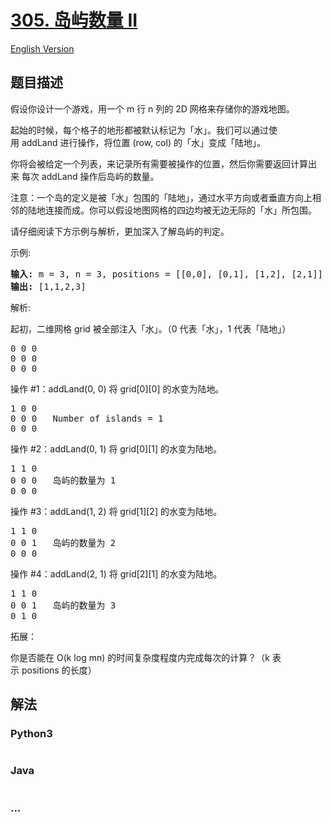 * [[https://leetcode-cn.com/problems/number-of-islands-ii][305. 岛屿数量
II]]
  :PROPERTIES:
  :CUSTOM_ID: 岛屿数量-ii
  :END:
[[./solution/0300-0399/0305.Number of Islands II/README_EN.org][English
Version]]

** 题目描述
   :PROPERTIES:
   :CUSTOM_ID: 题目描述
   :END:

#+begin_html
  <!-- 这里写题目描述 -->
#+end_html

#+begin_html
  <p>
#+end_html

假设你设计一个游戏，用一个 m 行 n 列的 2D 网格来存储你的游戏地图。

#+begin_html
  </p>
#+end_html

#+begin_html
  <p>
#+end_html

起始的时候，每个格子的地形都被默认标记为「水」。我们可以通过使用 addLand 进行操作，将位置
(row, col) 的「水」变成「陆地」。

#+begin_html
  </p>
#+end_html

#+begin_html
  <p>
#+end_html

你将会被给定一个列表，来记录所有需要被操作的位置，然后你需要返回计算出来 每次 addLand
操作后岛屿的数量。

#+begin_html
  </p>
#+end_html

#+begin_html
  <p>
#+end_html

注意：一个岛的定义是被「水」包围的「陆地」，通过水平方向或者垂直方向上相邻的陆地连接而成。你可以假设地图网格的四边均被无边无际的「水」所包围。

#+begin_html
  </p>
#+end_html

#+begin_html
  <p>
#+end_html

请仔细阅读下方示例与解析，更加深入了解岛屿的判定。

#+begin_html
  </p>
#+end_html

#+begin_html
  <p>
#+end_html

示例:

#+begin_html
  </p>
#+end_html

#+begin_html
  <pre><strong>输入:</strong> m = 3, n = 3, positions = [[0,0], [0,1], [1,2], [2,1]]
  <strong>输出:</strong> [1,1,2,3]
  </pre>
#+end_html

#+begin_html
  <p>
#+end_html

解析:

#+begin_html
  </p>
#+end_html

#+begin_html
  <p>
#+end_html

起初，二维网格 grid 被全部注入「水」。（0 代表「水」，1 代表「陆地」）

#+begin_html
  </p>
#+end_html

#+begin_html
  <pre>0 0 0
  0 0 0
  0 0 0
  </pre>
#+end_html

#+begin_html
  <p>
#+end_html

操作 #1：addLand(0, 0) 将 grid[0][0] 的水变为陆地。

#+begin_html
  </p>
#+end_html

#+begin_html
  <pre>1 0 0
  0 0 0   Number of islands = 1
  0 0 0
  </pre>
#+end_html

#+begin_html
  <p>
#+end_html

操作 #2：addLand(0, 1) 将 grid[0][1] 的水变为陆地。

#+begin_html
  </p>
#+end_html

#+begin_html
  <pre>1 1 0
  0 0 0   岛屿的数量为 1
  0 0 0
  </pre>
#+end_html

#+begin_html
  <p>
#+end_html

操作 #3：addLand(1, 2) 将 grid[1][2] 的水变为陆地。

#+begin_html
  </p>
#+end_html

#+begin_html
  <pre>1 1 0
  0 0 1   岛屿的数量为 2
  0 0 0
  </pre>
#+end_html

#+begin_html
  <p>
#+end_html

操作 #4：addLand(2, 1) 将 grid[2][1] 的水变为陆地。

#+begin_html
  </p>
#+end_html

#+begin_html
  <pre>1 1 0
  0 0 1   岛屿的数量为 3
  0 1 0
  </pre>
#+end_html

#+begin_html
  <p>
#+end_html

拓展：

#+begin_html
  </p>
#+end_html

#+begin_html
  <p>
#+end_html

你是否能在 O(k log mn) 的时间复杂度程度内完成每次的计算？（k
表示 positions 的长度）

#+begin_html
  </p>
#+end_html

** 解法
   :PROPERTIES:
   :CUSTOM_ID: 解法
   :END:

#+begin_html
  <!-- 这里可写通用的实现逻辑 -->
#+end_html

#+begin_html
  <!-- tabs:start -->
#+end_html

*** *Python3*
    :PROPERTIES:
    :CUSTOM_ID: python3
    :END:

#+begin_html
  <!-- 这里可写当前语言的特殊实现逻辑 -->
#+end_html

#+begin_src python
#+end_src

*** *Java*
    :PROPERTIES:
    :CUSTOM_ID: java
    :END:

#+begin_html
  <!-- 这里可写当前语言的特殊实现逻辑 -->
#+end_html

#+begin_src java
#+end_src

*** *...*
    :PROPERTIES:
    :CUSTOM_ID: section
    :END:
#+begin_example
#+end_example

#+begin_html
  <!-- tabs:end -->
#+end_html
